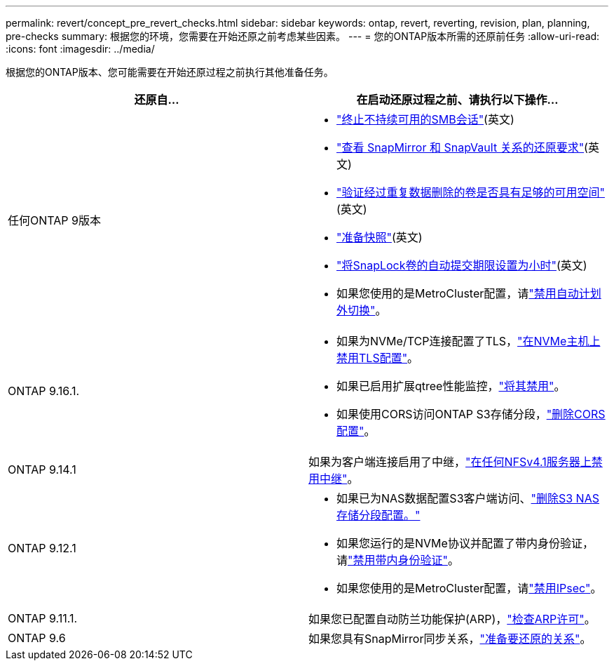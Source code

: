 ---
permalink: revert/concept_pre_revert_checks.html 
sidebar: sidebar 
keywords: ontap, revert, reverting, revision, plan, planning, pre-checks 
summary: 根据您的环境，您需要在开始还原之前考虑某些因素。 
---
= 您的ONTAP版本所需的还原前任务
:allow-uri-read: 
:icons: font
:imagesdir: ../media/


[role="lead"]
根据您的ONTAP版本、您可能需要在开始还原过程之前执行其他准备任务。

[cols="2*"]
|===
| 还原自... | 在启动还原过程之前、请执行以下操作... 


| 任何ONTAP 9版本  a| 
* link:terminate-smb-sessions.html["终止不持续可用的SMB会话"](英文)
* link:concept_reversion_requirements_for_snapmirror_and_snapvault_relationships.html["查看 SnapMirror 和 SnapVault 关系的还原要求"](英文)
* link:task_reverting_systems_with_deduplicated_volumes.html["验证经过重复数据删除的卷是否具有足够的可用空间"](英文)
* link:task_preparing_snapshot_copies_before_reverting.html["准备快照"](英文)
* link:task_setting_autocommit_periods_for_snaplock_volumes_before_reverting.html["将SnapLock卷的自动提交期限设置为小时"](英文)
* 如果您使用的是MetroCluster配置，请link:task_disable_asuo.html["禁用自动计划外切换"]。




| ONTAP 9.16.1.  a| 
* 如果为NVMe/TCP连接配置了TLS，link:task-disable-tls-nvme-host.html["在NVMe主机上禁用TLS配置"]。
* 如果已启用扩展qtree性能监控，link:disable-extended-qtree-performance-monitoring.html["将其禁用"]。
* 如果使用CORS访问ONTAP S3存储分段，link:remove-cors-configuration.html["删除CORS配置"]。




| ONTAP 9.14.1 | 如果为客户端连接启用了中继，link:remove-nfs-trunking-task.html["在任何NFSv4.1服务器上禁用中继"]。 


| ONTAP 9.12.1  a| 
* 如果已为NAS数据配置S3客户端访问、link:remove-nas-bucket-task.html["删除S3 NAS存储分段配置。"]
* 如果您运行的是NVMe协议并配置了带内身份验证，请link:disable-in-band-authentication.html["禁用带内身份验证"]。
* 如果您使用的是MetroCluster配置，请link:task-disable-ipsec.html["禁用IPsec"]。




| ONTAP 9.11.1. | 如果您已配置自动防兰功能保护(ARP)，link:anti-ransomware-license-task.html["检查ARP许可"]。 


| ONTAP 9.6 | 如果您具有SnapMirror同步关系，link:concept_consideration_for_reverting_systems_with_snapmirror_synchronous_relationships.html["准备要还原的关系"]。 
|===